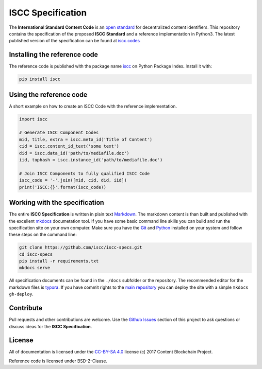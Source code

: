 ==================
ISCC Specification
==================

|status| |pypi| |license|

.. |status| image:: https://travis-ci.org/iscc/iscc-specs.svg?branch=master
   :target: https://travis-ci.org/iscc/iscc-specs
   :alt: Travis-CI Status
.. |pypi| image:: https://img.shields.io/pypi/v/iscc.svg
   :target: https://pypi.python.org/pypi/iscc/
   :alt: PyPI Status
.. |license| image:: https://img.shields.io/pypi/l/iscc.svg
   :target: https://pypi.python.org/pypi/iscc/
   :alt: PyPI License
.. |downloads| image:: https://pepy.tech/badge/iscc
   :target: https://pepy.tech/project/iscc
   :alt: Downloads

The **International Standard Content Code** is an `open standard <https://en.wikipedia.org/wiki/Open_standard>`_ for decentralized content identifiers. This repository contains the specification of the proposed **ISCC Standard** and a reference implementation in Python3. The latest published version of the specification can be found at `iscc.codes <http://iscc.codes>`_


Installing the reference code
=============================

The reference code is published with the package name `iscc <https://pypi.python.org/pypi/iscc>`_ on Python Package Index. Install it with:

.. code-block:: bash

    pip install iscc

Using the reference code
========================

A short example on how to create an ISCC Code with the reference implementation.

.. code-block:: python

    import iscc

    # Generate ISCC Component Codes
    mid, title, extra = iscc.meta_id('Title of Content')
    cid = iscc.content_id_text('some text')
    did = iscc.data_id('path/to/mediafile.doc')
    iid, tophash = iscc.instance_id('path/to/mediafile.doc')

    # Join ISCC Components to fully qualified ISCC Code
    iscc_code = '-'.join([mid, cid, did, iid])
    print('ISCC:{}'.format(iscc_code))


Working with the specification
==============================

The entire **ISCC Specification** is written in plain text `Markdown <https://en.wikipedia.org/wiki/Markdown>`_. The markdown content is than built and published with the excellent `mkdocs <http://www.mkdocs.org/>`_ documetation tool. If you have some basic command line skills you can build and run the specification site on your own computer. Make sure you have the `Git <https://git-scm.com/>`_ and `Python <https://www.python.org/>`_ installed on your system and follow these steps on the command line:

.. code-block:: bash

    git clone https://github.com/iscc/iscc-specs.git
    cd iscc-specs
    pip install -r requirements.txt
    mkdocs serve


All specification documents can be found in the ``./docs`` subfolder or the repository. The recommended editor for the markdown files is `typora <https://typora.io/>`_. If you have commit rights to the `main repository <https://github.com/iscc/iscc-specs>`_ you can deploy the site with a simple ``mkdocs gh-deploy``.


Contribute
==========

Pull requests and other contributions are welcome. Use the `Github Issues <https://github.com/iscc/iscc-specs/issues>`_ section of this project to ask questions or discuss ideas for the **ISCC Specification**.


License
=======

All of documentation is licensed under the `CC-BY-SA 4.0 <https://creativecommons.org/licenses/by-sa/4.0/>`_ license (c) 2017 Content Blockchain Project.

Reference code is licensed under BSD-2-Clause.
